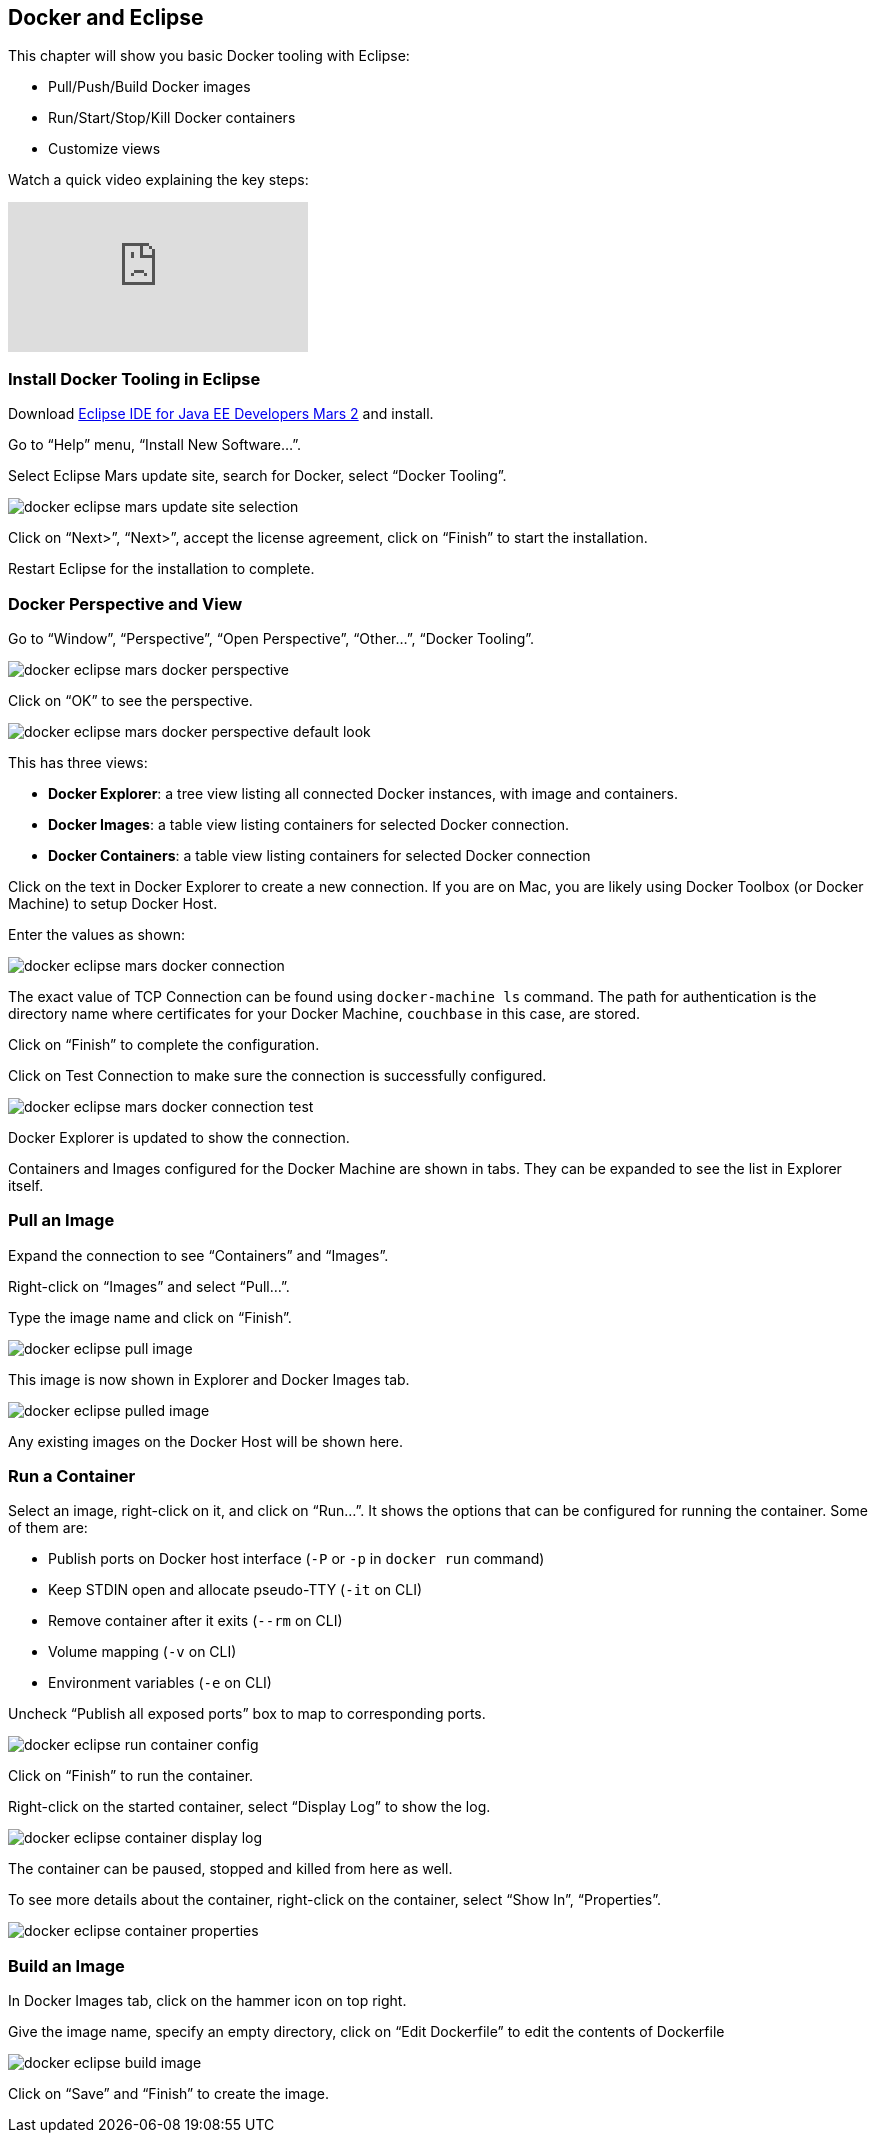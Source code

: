 :imagesdir: images

[[Docker_Eclipse]]
== Docker and Eclipse

This chapter will show you basic Docker tooling with Eclipse:

- Pull/Push/Build Docker images
- Run/Start/Stop/Kill Docker containers
- Customize views

Watch a quick video explaining the key steps:

video::XmhEZiS26os[youtube]

=== Install Docker Tooling in Eclipse

Download http://eclipse.org/[Eclipse IDE for Java EE Developers Mars 2] and install.

Go to "`Help`" menu, "`Install New Software...`".

Select Eclipse Mars update site, search for Docker, select "`Docker Tooling`".

image::docker-eclipse-mars-update-site-selection.png[]

Click on "`Next>`", "`Next>`", accept the license agreement, click on "`Finish`" to start the installation.

Restart Eclipse for the installation to complete.

=== Docker Perspective and View

Go to "`Window`", "`Perspective`", "`Open Perspective`", "`Other...`", "`Docker Tooling`".

image::docker-eclipse-mars-docker-perspective.png[]

Click on "`OK`" to see the perspective.

image::docker-eclipse-mars-docker-perspective-default-look.png[]

This has three views:

- *Docker Explorer*: a tree view listing all connected Docker instances, with image and containers.
- *Docker Images*: a table view listing containers for selected Docker connection.
- *Docker Containers*: a table view listing containers for selected Docker connection

Click on the text in Docker Explorer to create a new connection. If you are on Mac, you are likely using Docker Toolbox (or Docker Machine) to setup Docker Host.

Enter the values as shown:

image::docker-eclipse-mars-docker-connection.png[]

The exact value of TCP Connection can be found using `docker-machine ls` command. The path for authentication is the directory name where certificates for your Docker Machine, `couchbase` in this case, are stored.

Click on "`Finish`" to complete the configuration.

Click on Test Connection to make sure the connection is successfully configured.

image::docker-eclipse-mars-docker-connection-test.png[]

Docker Explorer is updated to show the connection.

Containers and Images configured for the Docker Machine are shown in tabs. They can be expanded to see the list in Explorer itself.

=== Pull an Image

Expand the connection to see "`Containers`" and "`Images`".

Right-click on "`Images`" and select "`Pull...`".

Type the image name and click on "`Finish`".

image::docker-eclipse-pull-image.png[]

This image is now shown in Explorer and Docker Images tab.

image::docker-eclipse-pulled-image.png[]

Any existing images on the Docker Host will be shown here.

=== Run a Container

Select an image, right-click on it, and click on "`Run...`". It shows the options that can be configured for running the container. Some of them are:

- Publish ports on Docker host interface (`-P` or `-p` in `docker run` command)
- Keep STDIN open and allocate pseudo-TTY (`-it` on CLI)
- Remove container after it exits (`--rm` on CLI)
- Volume mapping (`-v` on CLI)
- Environment variables (`-e` on CLI)

Uncheck "`Publish all exposed ports`" box to map to corresponding ports.

image::docker-eclipse-run-container-config.png[]

Click on "`Finish`" to run the container.

Right-click on the started container, select "`Display Log`" to show the log.

image::docker-eclipse-container-display-log.png[]

The container can be paused, stopped and killed from here as well.

To see more details about the container, right-click on the container, select "`Show In`", "`Properties`".

image::docker-eclipse-container-properties.png[]

=== Build an Image

In Docker Images tab, click on the hammer icon on top right.

Give the image name, specify an empty directory, click on "`Edit Dockerfile`" to edit the contents of Dockerfile

image::docker-eclipse-build-image.png[]

Click on "`Save`" and "`Finish`" to create the image.
